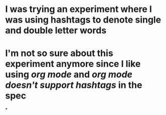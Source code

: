 * I was trying an experiment where I was using hashtags to denote single and double letter words
* I'm not so sure about this experiment anymore since I like using [[org mode]] and [[org mode doesn't support hashtags]] in the spec
*